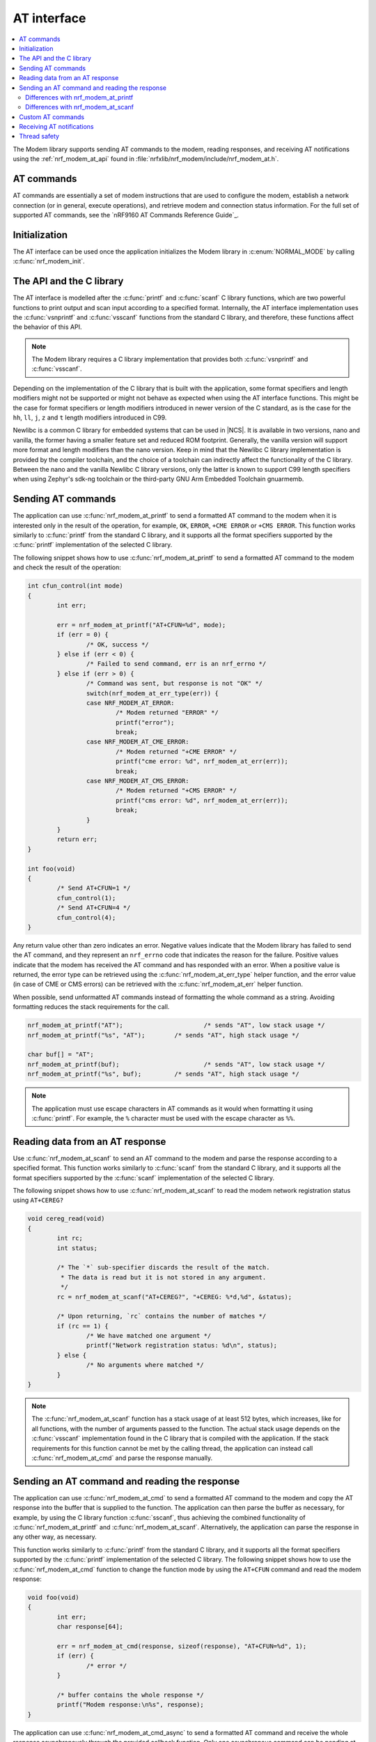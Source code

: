.. _nrf_modem_at:

AT interface
############

.. contents::
   :local:
   :depth: 2

The Modem library supports sending AT commands to the modem, reading responses, and receiving AT notifications using the :ref:`nrf_modem_at_api` found in :file:`nrfxlib/nrf_modem/include/nrf_modem_at.h`.

AT commands
***********

AT commands are essentially a set of modem instructions that are used to configure the modem, establish a network connection (or in general, execute operations), and retrieve modem and connection status information.
For the full set of supported AT commands, see the `nRF9160 AT Commands Reference Guide`_.

Initialization
**************

The AT interface can be used once the application initializes the Modem library in :c:enum:`NORMAL_MODE` by calling :c:func:`nrf_modem_init`.

The API and the C library
*************************

The AT interface is modelled after the :c:func:`printf` and :c:func:`scanf`  C library functions, which are two powerful functions to print output and scan input according to a specified format.
Internally, the AT interface implementation uses the :c:func:`vsnprintf` and :c:func:`vsscanf` functions from the standard C library, and therefore, these functions affect the behavior of this API.

.. note::

   The Modem library requires a C library implementation that provides both :c:func:`vsnprintf` and :c:func:`vsscanf`.

Depending on the implementation of the C library that is built with the application, some format specifiers and length modifiers might not be supported or might not behave as expected when using the AT interface functions.
This might be the case for format specifiers or length modifiers introduced in newer version of the C standard, as is the case for the ``hh``, ``ll``, ``j``, ``z`` and ``t`` length modifiers introduced in C99.

Newlibc is a common C library for embedded systems that can be used in |NCS|.
It is available in two versions, nano and vanilla, the former having a smaller feature set and reduced ROM footprint.
Generally, the vanilla version will support more format and length modifiers than the nano version.
Keep in mind that the Newlibc C library implementation is provided by the compiler toolchain, and the choice of a toolchain can indirectly affect the functionality of the C library.
Between the nano and the vanilla Newlibc C library versions, only the latter is known to support C99 length specifiers when using Zephyr's sdk-ng toolchain or the third-party GNU Arm Embedded Toolchain gnuarmemb.

Sending AT commands
*******************

The application can use :c:func:`nrf_modem_at_printf` to send a formatted AT command to the modem when it is interested only in the result of the operation, for example, ``OK``, ``ERROR``, ``+CME ERROR`` or ``+CMS ERROR``.
This function works similarly to :c:func:`printf` from the standard C library, and it supports all the format specifiers supported by the :c:func:`printf` implementation of the selected C library.

The following snippet shows how to use :c:func:`nrf_modem_at_printf` to send a formatted AT command to the modem and check the result of the operation:

.. code-block:: c

	int cfun_control(int mode)
	{
		int err;

		err = nrf_modem_at_printf("AT+CFUN=%d", mode);
		if (err = 0) {
			/* OK, success */
		} else if (err < 0) {
			/* Failed to send command, err is an nrf_errno */
		} else if (err > 0) {
			/* Command was sent, but response is not "OK" */
			switch(nrf_modem_at_err_type(err)) {
			case NRF_MODEM_AT_ERROR:
				/* Modem returned "ERROR" */
				printf("error");
				break;
			case NRF_MODEM_AT_CME_ERROR:
				/* Modem returned "+CME ERROR" */
				printf("cme error: %d", nrf_modem_at_err(err));
				break;
			case NRF_MODEM_AT_CMS_ERROR:
				/* Modem returned "+CMS ERROR" */
				printf("cms error: %d", nrf_modem_at_err(err));
				break;
			}
		}
		return err;
	}

	int foo(void)
	{
		/* Send AT+CFUN=1 */
		cfun_control(1);
		/* Send AT+CFUN=4 */
		cfun_control(4);
	}

Any return value other than zero indicates an error.
Negative values indicate that the Modem library has failed to send the AT command, and they represent an ``nrf_errno`` code that indicates the reason for the failure.
Positive values indicate that the modem has received the AT command and has responded with an error.
When a positive value is returned, the error type can be retrieved using the :c:func:`nrf_modem_at_err_type` helper function, and the error value (in case of CME or CMS errors) can be retrieved with the :c:func:`nrf_modem_at_err` helper function.

When possible, send unformatted AT commands instead of formatting the whole command as a string.
Avoiding formatting reduces the stack requirements for the call.

.. code-block:: c

	nrf_modem_at_printf("AT");			/* sends "AT", low stack usage */
	nrf_modem_at_printf("%s", "AT");	/* sends "AT", high stack usage */

	char buf[] = "AT";
	nrf_modem_at_printf(buf);			/* sends "AT", low stack usage */
	nrf_modem_at_printf("%s", buf);		/* sends "AT", high stack usage */

.. note::
   The application must use escape characters in AT commands as it would when formatting it using :c:func:`printf`.
   For example, the ``%`` character must be used with the escape character as ``%%``.

Reading data from an AT response
********************************

Use :c:func:`nrf_modem_at_scanf` to send an AT command to the modem and parse the response according to a specified format.
This function works similarly to :c:func:`scanf` from the standard C library, and it supports all the format specifiers supported by the :c:func:`scanf` implementation of the selected C library.

The following snippet shows how to use :c:func:`nrf_modem_at_scanf` to read the modem network registration status using ``AT+CEREG?``

.. code-block:: c

	void cereg_read(void)
	{
		int rc;
		int status;

		/* The `*` sub-specifier discards the result of the match.
		 * The data is read but it is not stored in any argument.
		 */
		rc = nrf_modem_at_scanf("AT+CEREG?", "+CEREG: %*d,%d", &status);

		/* Upon returning, `rc` contains the number of matches */
		if (rc == 1) {
			/* We have matched one argument */
			printf("Network registration status: %d\n", status);
		} else {
			/* No arguments where matched */
		}
	}

.. note::
   The :c:func:`nrf_modem_at_scanf` function has a stack usage of at least 512 bytes, which increases, like for all functions, with the number of arguments passed to the function.
   The actual stack usage depends on the :c:func:`vsscanf` implementation found in the C library that is compiled with the application.
   If the stack requirements for this function cannot be met by the calling thread, the application can instead call :c:func:`nrf_modem_at_cmd` and parse the response manually.

Sending an AT command and reading the response
**********************************************

The application can use :c:func:`nrf_modem_at_cmd` to send a formatted AT command to the modem and copy the AT response into the buffer that is supplied to the function.
The application can then parse the buffer as necessary, for example, by using the C library function :c:func:`sscanf`, thus achieving the combined functionality of :c:func:`nrf_modem_at_printf` and :c:func:`nrf_modem_at_scanf`.
Alternatively, the application can parse the response in any other way, as necessary.

This function works similarly to :c:func:`printf` from the standard C library, and it supports all the format specifiers supported by the :c:func:`printf` implementation of the selected C library.
The following snippet shows how to use the :c:func:`nrf_modem_at_cmd` function to change the function mode by using the ``AT+CFUN`` command and read the modem response:

.. code-block:: c

	void foo(void)
	{
		int err;
		char response[64];

		err = nrf_modem_at_cmd(response, sizeof(response), "AT+CFUN=%d", 1);
		if (err) {
			/* error */
		}

		/* buffer contains the whole response */
		printf("Modem response:\n%s", response);
	}

The application can use :c:func:`nrf_modem_at_cmd_async` to send a formatted AT command and receive the whole response asynchronously through the provided callback function.
Only one asynchronous command can be pending at any time.

The following snippet shows how to use the :c:func:`nrf_modem_at_cmd_async` function to change the function mode by using the ``AT+CFUN`` command and read the modem response:

.. code-block:: c

	void resp_callback(const char *at_response)
	{
		printf("AT response received:\n%s", at_response);
	}

	void foo(void)
	{
		int err;

		err = nrf_modem_at_cmd_async(resp_callback, "AT+CFUN=%d", 1);
		if (err) {
			/* error */
		}
	}

.. note::
   The callback function is executed in an interrupt service routine.
   The user is responsible for rescheduling any processing of the response as appropriate.

   When there is a pending response, all other functions belonging to the AT API will block until the response is received in the callback function.

.. note::
   The application must use escape characters in AT commands as it would when formatting it using :c:func:`printf`.
   For example, the ``%`` character must be used with the escape character as ``%%``.

Differences with nrf_modem_at_printf
====================================

Both functions can be used to send a formatted AT command to the modem, the main difference is how the AT response is handled.
The :c:func:`nrf_modem_at_cmd` function parses the modem AT response and returns an error accordingly.
In addition, it copies the whole modem AT response to the supplied buffer.
The :c:func:`nrf_modem_at_printf` function parses the modem AT response and returns an error accordingly.
However, the function does not make a copy of the AT response.

The application can use :c:func:`nrf_modem_at_printf` if it requires the result of the AT command (for example, ``OK`` or ``ERROR``) and :c:func:`nrf_modem_at_cmd` (or :c:func:`nrf_modem_at_scanf`) if it requires the contents of the AT response.

Differences with nrf_modem_at_scanf
===================================

The application can use :c:func:`nrf_modem_at_scanf` when it is convenient to parse the modem response based on a :c:func:`scanf` format.
In this case, the application need not provide any intermediate buffers and can instead parse the response directly into the provided arguments, thus avoiding any extra copy operations.

Conversely, :c:func:`nrf_modem_at_cmd` is the only function in the AT interface that copies the whole response of the modem from the shared memory into the provided input buffer, which is owned by the application.
Therefore, this function can be used when the application needs the whole AT command response, as received from the modem, or in those cases when the stack requirements of :c:func:`nrf_modem_at_scanf` are too high for the calling thread, or when parsing the response using a :c:func:`scanf` format is hard.

Custom AT commands
******************

The Modem library allows the application to implement custom AT commands.
When an AT command is sent by the application using the :c:func:`nrf_modem_at_cmd` function, if it matches any of the custom AT commands set by the application, the AT command is sent to a user-provided callback function instead of being sent to the modem.
The application can set a list of custom AT commands by calling the :c:func:`nrf_modem_at_cmd_custom_set` function with a list of custom commands defined in the :c:struct:`nrf_modem_at_cmd_custom` structure.
Only one list of custom commands can be registered with the Modem library.

When the callback function responds, the Modem library treats the contents of the provided :c:var:`buf` buffer as the modem response.
The following is the response format that must be the same as the modem's:

* Successful responses end with ``OK\r\n``.
* For error response, use ``ERROR\r\n``, ``+CME ERROR: <errorcode>``, or ``+CMS ERROR: <errorcode>`` depending on the error.

The following snippet shows how to set up and use a custom AT command:

.. code-block:: c

	#define AT_CMD_MAX_ARRAY_SIZE 32

	int my_at_cmd(char *buf, size_t len, char *at_cmd);
	{
		printf("Received +MYCOMMAND call: %s", at_cmd);

		/* Fill response buffer. */
		snprintf(buf, len, "+MYCOMMAND: %d\r\nOK\r\n", 1);

		return 0;
	}

	static struct nrf_modem_at_cmd_custom custom_at_cmds[] = {
		{ .cmd = "AT+MYCOMMAND", .callback = my_command_callback }
	};

	int foo(void)
	{
		int err;

		err = nrf_modem_at_cmd_custom_set(custom_at_cmds, 1);
		if (err) {
			/* error */
		}

		return 0;
	}

	void bar(void)
	{
		int err;
		char buf[AT_CMD_MAX_ARRAY_SIZE];

		err = nrf_modem_at_cmd(buf, sizeof(buf), "AT+MYCOMMAND=%d", 0);
		if (err) {
			/* error */
			return;
		}

		printf("Received AT response: %s", buf);
	}

.. note::
   The filter uses the callback of the first match found in the filter list.
   Hence, make sure to keep the filters accurately or order them accordingly.

Receiving AT notifications
**************************

The Modem library can dispatch incoming AT notifications from the modem to a user-provided callback function set by :c:func:`nrf_modem_at_notif_handler_set`.
Only one callback function can be registered with the Modem library.
Registering a new callback function will override any callback previously set.
The callback function can be unset by setting ``NULL`` as the callback.
If multiple parts of your application need to receive AT notifications, you must dispatch them from the callback function that you registered.

The following snippet shows how to setup an AT notification handler:

.. code-block:: c

	void notif_callback(const char *at_notification)
	{
		printf("AT notification received: %s\n", at_notification);
	}

	int foo(void)
	{
		int err;

		err = nrf_modem_at_notif_handler_set(notif_callback);
		if (err) {
			/* error */
		}

		return 0;
	}

The callback is invoked in an interrupt context.
The user is responsible for rescheduling the processing of AT notifications as appropriate.

In |NCS|, the :ref:`at_monitor_readme` library takes care of dispatching notifications to different parts of the application.

.. important::
   In |NCS| applications, many libraries use the :ref:`at_monitor_readme` library to register their own callback with the Modem library using the :c:func:`nrf_modem_at_notif_handler_set` function.
   If you are building an |NCS| application, do not use the :c:func:`nrf_modem_at_notif_handler_set` function to register your callback.
   Instead, use the :ref:`at_monitor_readme` library to dispatch AT notifications to where you need them in your application, and to ensure compatibility with other |NCS| libraries.
   The :ref:`at_monitor_readme` library also takes care of rescheduling the notifications to a thread context.

Thread safety
*************

The AT API is thread safe and can be used by multiple threads.
